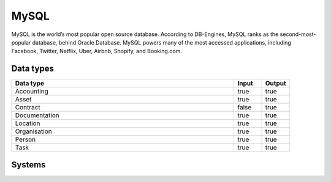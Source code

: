 .. _system_mysql:

.. rst-class:: center-title

==========
MySQL
==========
MySQL is the world’s most popular open source database. According to DB-Engines, MySQL ranks as the second-most-popular database, behind Oracle Database. MySQL powers many of the most accessed applications, including Facebook, Twitter, Netflix, Uber, Airbnb, Shopify, and Booking.com.

Data types
^^^^^^^^^^

.. list-table::
   :header-rows: 1
   :widths: 80, 10,10

   * - Data type
     - Input
     - Output

   * - Accounting
     - true
     - true

   * - Asset
     - true
     - true

   * - Contract
     - false
     - true

   * - Documentation
     - true
     - true

   * - Location
     - true
     - true

   * - Organisation
     - true
     - true

   * - Person
     - true
     - true

   * - Task
     - true
     - true

Systems
^^^^^^^^^^

.. panels::
    :body: text-left
    :container: container-lg pb-3
    :column: col-lg-4 col-md-4 col-sm-6 col-xs-12 p-2 custom-card

    **Mysql**

    
    .. link-button:: system/mysql
        :type: ref
        :text: Read more
        :classes: read-more
    ---